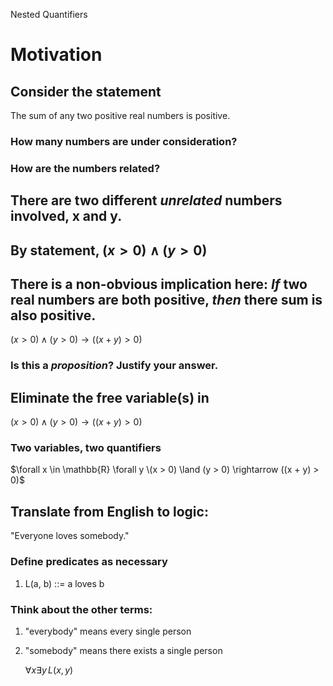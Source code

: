 #+STARTUP: showall

Nested Quantifiers

* Motivation
** Consider the statement
   The sum of any two positive real numbers is positive.
*** How many numbers are under consideration?
*** How are the numbers related?

** There are two different /unrelated/ numbers involved, x and y.
** By statement, $(x > 0) \land (y > 0)$

** There is a non-obvious implication here: /If/ two real numbers are both positive, /then/ there sum is also positive.
   $(x > 0) \land (y > 0) \rightarrow ((x + y) > 0)$
*** Is this a /proposition/? Justify your answer.

** Eliminate the free variable(s) in
   $(x > 0) \land (y > 0) \rightarrow ((x + y) > 0)$
*** Two variables, two quantifiers
   $\forall x \in \mathbb{R} \forall y \(x > 0) \land (y > 0) \rightarrow ((x + y) > 0)$

** Translate from English to logic:
   "Everyone loves somebody."
*** Define predicates as necessary
**** L(a, b) ::= a loves b
*** Think about the other terms:
**** "everybody" means every single person
**** "somebody" means there exists a single person
  $\forall x \exists y \, L(x, y)$
